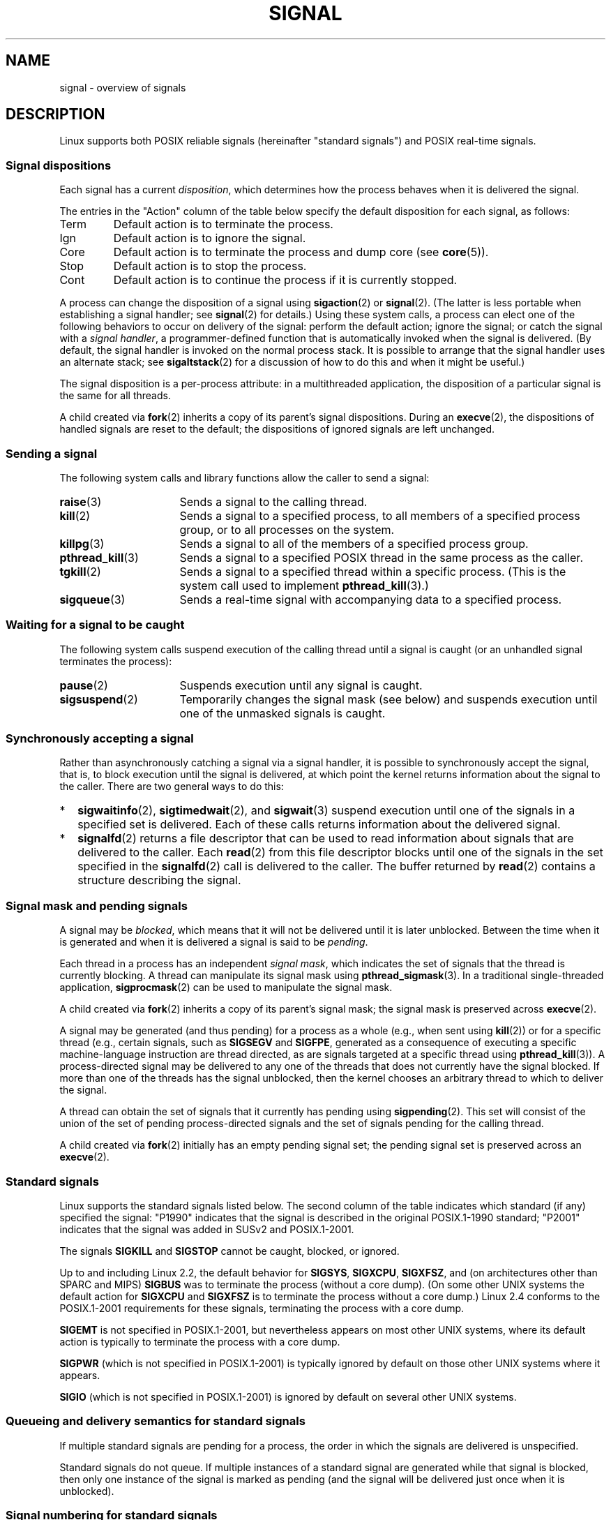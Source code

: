 '\" t
.\" Copyright (c) 1993 by Thomas Koenig (ig25@rz.uni-karlsruhe.de)
.\" and Copyright (c) 2002, 2006 by Michael Kerrisk <mtk.manpages@gmail.com>
.\" and Copyright (c) 2008 Linux Foundation, written by Michael Kerrisk
.\"     <mtk.manpages@gmail.com>
.\"
.\" %%%LICENSE_START(VERBATIM)
.\" Permission is granted to make and distribute verbatim copies of this
.\" manual provided the copyright notice and this permission notice are
.\" preserved on all copies.
.\"
.\" Permission is granted to copy and distribute modified versions of this
.\" manual under the conditions for verbatim copying, provided that the
.\" entire resulting derived work is distributed under the terms of a
.\" permission notice identical to this one.
.\"
.\" Since the Linux kernel and libraries are constantly changing, this
.\" manual page may be incorrect or out-of-date.  The author(s) assume no
.\" responsibility for errors or omissions, or for damages resulting from
.\" the use of the information contained herein.  The author(s) may not
.\" have taken the same level of care in the production of this manual,
.\" which is licensed free of charge, as they might when working
.\" professionally.
.\"
.\" Formatted or processed versions of this manual, if unaccompanied by
.\" the source, must acknowledge the copyright and authors of this work.
.\" %%%LICENSE_END
.\"
.\" Modified Sat Jul 24 17:34:08 1993 by Rik Faith (faith@cs.unc.edu)
.\" Modified Sun Jan  7 01:41:27 1996 by Andries Brouwer (aeb@cwi.nl)
.\" Modified Sun Apr 14 12:02:29 1996 by Andries Brouwer (aeb@cwi.nl)
.\" Modified Sat Nov 13 16:28:23 1999 by Andries Brouwer (aeb@cwi.nl)
.\" Modified 10 Apr 2002, by Michael Kerrisk <mtk.manpages@gmail.com>
.\" Modified  7 Jun 2002, by Michael Kerrisk <mtk.manpages@gmail.com>
.\"	Added information on real-time signals
.\" Modified 13 Jun 2002, by Michael Kerrisk <mtk.manpages@gmail.com>
.\"	Noted that SIGSTKFLT is in fact unused
.\" 2004-12-03, Modified mtk, added notes on RLIMIT_SIGPENDING
.\" 2006-04-24, mtk, Added text on changing signal dispositions,
.\"		signal mask, and pending signals.
.\" 2008-07-04, mtk:
.\"     Added section on system call restarting (SA_RESTART)
.\"     Added section on stop/cont signals interrupting syscalls.
.\" 2008-10-05, mtk: various additions
.\"
.TH SIGNAL 7  2019-03-06 "Linux" "Linux Programmer's Manual"
.SH NAME
signal \- overview of signals
.SH DESCRIPTION
Linux supports both POSIX reliable signals (hereinafter
"standard signals") and POSIX real-time signals.
.SS Signal dispositions
Each signal has a current
.IR disposition ,
which determines how the process behaves when it is delivered
the signal.
.PP
The entries in the "Action" column of the table below specify
the default disposition for each signal, as follows:
.IP Term
Default action is to terminate the process.
.IP Ign
Default action is to ignore the signal.
.IP Core
Default action is to terminate the process and dump core (see
.BR core (5)).
.IP Stop
Default action is to stop the process.
.IP Cont
Default action is to continue the process if it is currently stopped.
.PP
A process can change the disposition of a signal using
.BR sigaction (2)
or
.BR signal (2).
(The latter is less portable when establishing a signal handler;
see
.BR signal (2)
for details.)
Using these system calls, a process can elect one of the
following behaviors to occur on delivery of the signal:
perform the default action; ignore the signal;
or catch the signal with a
.IR "signal handler" ,
a programmer-defined function that is automatically invoked
when the signal is delivered.
(By default, the signal handler is invoked on the
normal process stack.
It is possible to arrange that the signal handler
uses an alternate stack; see
.BR sigaltstack (2)
for a discussion of how to do this and when it might be useful.)
.PP
The signal disposition is a per-process attribute:
in a multithreaded application, the disposition of a
particular signal is the same for all threads.
.PP
A child created via
.BR fork (2)
inherits a copy of its parent's signal dispositions.
During an
.BR execve (2),
the dispositions of handled signals are reset to the default;
the dispositions of ignored signals are left unchanged.
.SS Sending a signal
The following system calls and library functions allow
the caller to send a signal:
.TP 16
.BR raise (3)
Sends a signal to the calling thread.
.TP
.BR kill (2)
Sends a signal to a specified process,
to all members of a specified process group,
or to all processes on the system.
.TP
.BR killpg (3)
Sends a signal to all of the members of a specified process group.
.TP
.BR pthread_kill (3)
Sends a signal to a specified POSIX thread in the same process as
the caller.
.TP
.BR tgkill (2)
Sends a signal to a specified thread within a specific process.
(This is the system call used to implement
.BR pthread_kill (3).)
.TP
.BR sigqueue (3)
Sends a real-time signal with accompanying data to a specified process.
.SS Waiting for a signal to be caught
The following system calls suspend execution of the calling
thread until a signal is caught
(or an unhandled signal terminates the process):
.TP 16
.BR pause (2)
Suspends execution until any signal is caught.
.TP
.BR sigsuspend (2)
Temporarily changes the signal mask (see below) and suspends
execution until one of the unmasked signals is caught.
.SS Synchronously accepting a signal
Rather than asynchronously catching a signal via a signal handler,
it is possible to synchronously accept the signal, that is,
to block execution until the signal is delivered,
at which point the kernel returns information about the
signal to the caller.
There are two general ways to do this:
.IP * 2
.BR sigwaitinfo (2),
.BR sigtimedwait (2),
and
.BR sigwait (3)
suspend execution until one of the signals in a specified
set is delivered.
Each of these calls returns information about the delivered signal.
.IP *
.BR signalfd (2)
returns a file descriptor that can be used to read information
about signals that are delivered to the caller.
Each
.BR read (2)
from this file descriptor blocks until one of the signals
in the set specified in the
.BR signalfd (2)
call is delivered to the caller.
The buffer returned by
.BR read (2)
contains a structure describing the signal.
.SS Signal mask and pending signals
A signal may be
.IR blocked ,
which means that it will not be delivered until it is later unblocked.
Between the time when it is generated and when it is delivered
a signal is said to be
.IR pending .
.PP
Each thread in a process has an independent
.IR "signal mask" ,
which indicates the set of signals that the thread is currently blocking.
A thread can manipulate its signal mask using
.BR pthread_sigmask (3).
In a traditional single-threaded application,
.BR sigprocmask (2)
can be used to manipulate the signal mask.
.PP
A child created via
.BR fork (2)
inherits a copy of its parent's signal mask;
the signal mask is preserved across
.BR execve (2).
.PP
A signal may be generated (and thus pending)
for a process as a whole (e.g., when sent using
.BR kill (2))
or for a specific thread (e.g., certain signals,
such as
.B SIGSEGV
and
.BR SIGFPE ,
generated as a
consequence of executing a specific machine-language instruction
are thread directed, as are signals targeted at a specific thread using
.BR pthread_kill (3)).
A process-directed signal may be delivered to any one of the
threads that does not currently have the signal blocked.
If more than one of the threads has the signal unblocked, then the
kernel chooses an arbitrary thread to which to deliver the signal.
.PP
A thread can obtain the set of signals that it currently has pending
using
.BR sigpending (2).
This set will consist of the union of the set of pending
process-directed signals and the set of signals pending for
the calling thread.
.PP
A child created via
.BR fork (2)
initially has an empty pending signal set;
the pending signal set is preserved across an
.BR execve (2).
.SS Standard signals
Linux supports the standard signals listed below.
The second column of the table indicates which standard (if any)
specified the signal: "P1990" indicates that the signal is described
in the original POSIX.1-1990 standard;
"P2001" indicates that the signal was added in SUSv2 and POSIX.1-2001.
.TS
l c c l
____
lB c c l.
Signal	Standard	Action	Comment
SIGABRT	P1990	Core	Abort signal from \fBabort\fP(3)
SIGALRM	P1990	Term	Timer signal from \fBalarm\fP(2)
SIGBUS	P2001	Core	Bus error (bad memory access)
SIGCHLD	P1990	Ign	Child stopped or terminated
SIGCLD	\-	Ign	A synonym for \fBSIGCHLD\fP
SIGCONT	P1990	Cont	Continue if stopped
SIGEMT	\-	Term	Emulator trap
SIGFPE	P1990	Core	Floating-point exception
SIGHUP	P1990	Term	Hangup detected on controlling terminal
			or death of controlling process
SIGILL	P1990	Core	Illegal Instruction
SIGINFO	\-		A synonym for \fBSIGPWR\fP
SIGINT	P1990	Term	Interrupt from keyboard
SIGIO	\-	Term	I/O now possible (4.2BSD)
SIGIOT	\-	Core	IOT trap. A synonym for \fBSIGABRT\fP
SIGKILL	P1990	Term	Kill signal
SIGLOST	\-	Term	File lock lost (unused)
SIGPIPE	P1990	Term	Broken pipe: write to pipe with no
			readers; see \fBpipe\fP(7)
SIGPOLL	P2001	Term	Pollable event (Sys V).
			Synonym for \fBSIGIO\fP
SIGPROF	P2001	Term	Profiling timer expired
SIGPWR	\-	Term	Power failure (System V)
SIGQUIT	P1990	Core	Quit from keyboard
SIGSEGV	P1990	Core	Invalid memory reference
SIGSTKFLT	\-	Term	Stack fault on coprocessor (unused)
SIGSTOP	P1990	Stop	Stop process
SIGTSTP	P1990	Stop	Stop typed at terminal
SIGSYS	P2001	Core	Bad system call (SVr4);
			see also \fBseccomp\fP(2)
SIGTERM	P1990	Term	Termination signal
SIGTRAP	P2001	Core	Trace/breakpoint trap
SIGTTIN	P1990	Stop	Terminal input for background process
SIGTTOU	P1990	Stop	Terminal output for background process
SIGUNUSED	\-	Core	Synonymous with \fBSIGSYS\fP
SIGURG	P2001	Ign	Urgent condition on socket (4.2BSD)
SIGUSR1	P1990	Term	User-defined signal 1
SIGUSR2	P1990	Term	User-defined signal 2
SIGVTALRM	P2001	Term	Virtual alarm clock (4.2BSD)
SIGXCPU	P2001	Core	CPU time limit exceeded (4.2BSD);
			see \fBsetrlimit\fP(2)
SIGXFSZ	P2001	Core	File size limit exceeded (4.2BSD);
			see \fBsetrlimit\fP(2)
SIGWINCH	\-	Ign	Window resize signal (4.3BSD, Sun)
.TE
.PP
The signals
.B SIGKILL
and
.B SIGSTOP
cannot be caught, blocked, or ignored.
.PP
Up to and including Linux 2.2, the default behavior for
.BR SIGSYS ", " SIGXCPU ", " SIGXFSZ ", "
and (on architectures other than SPARC and MIPS)
.B SIGBUS
was to terminate the process (without a core dump).
(On some other UNIX systems the default action for
.BR SIGXCPU " and " SIGXFSZ
is to terminate the process without a core dump.)
Linux 2.4 conforms to the POSIX.1-2001 requirements for these signals,
terminating the process with a core dump.
.PP
.PP
.B SIGEMT
is not specified in POSIX.1-2001, but nevertheless appears
on most other UNIX systems,
where its default action is typically to terminate
the process with a core dump.
.PP
.B SIGPWR
(which is not specified in POSIX.1-2001) is typically ignored
by default on those other UNIX systems where it appears.
.PP
.B SIGIO
(which is not specified in POSIX.1-2001) is ignored by default
on several other UNIX systems.
.\"
.SS Queueing and delivery semantics for standard signals
If multiple standard signals are pending for a process,
the order in which the signals are delivered is unspecified.
.PP
Standard signals do not queue.
If multiple instances of a standard signal are generated while
that signal is blocked,
then only one instance of the signal is marked as pending
(and the signal will be delivered just once when it is unblocked).
.\"
.SS Signal numbering for standard signals
The numeric value for each signal is given in the table below.
As shown in the table, many signals have different numeric values
on different architectures.
The first numeric value in each table row shows the signal number
on x86, ARM, and most other architectures;
the second value is for Alpha and SPARC; the third is for MIPS;
and the last is for PARISC.
A dash (\-) denotes that a signal is absent on the corresponding architecture.
.TS
l c c c c l
l c c c c l
______
lB c c c c l.
Signal	x86/ARM	Alpha/	MIPS	PARISC	Notes
	most others	SPARC
SIGHUP	\01	\01	\01	\01
SIGINT	\02	\02	\02	\02
SIGQUIT	\03	\03	\03	\03
SIGILL	\04	\04	\04	\04
SIGTRAP	\05	\05	\05	\05
SIGABRT	\06	\06	\06	\06
SIGIOT	\06	\06	\06	\06
SIGBUS	\07	10	10	10
SIGEMT	\-	\07	\07	-
SIGFPE	\08	\08	\08	\08
SIGKILL	\09	\09	\09	\09
SIGUSR1	10	30	16	16
SIGSEGV	11	11	11	11
SIGUSR2	12	31	17	17
SIGPIPE	13	13	13	13
SIGALRM	14	14	14	14
SIGTERM	15	15	15	15
SIGSTKFLT	16	\-	\-	\07
SIGCHLD	17	20	18	18
SIGCLD	\-	\-	18	\-
SIGCONT	18	19	25	26
SIGSTOP	19	17	23	24
SIGTSTP	20	18	24	25
SIGTTIN	21	21	26	27
SIGTTOU	22	22	27	28
SIGURG	23	16	21	29
SIGXCPU	24	24	30	12
SIGXFSZ	25	25	31	30
SIGVTALRM	26	26	28	20
SIGPROF	27	27	29	21
SIGWINCH	28	28	20	23
SIGIO	29	23	22	22
SIGPOLL					Same as SIGIO
SIGPWR	30	29/\-	19	19
SIGINFO	\-	29/\-	\-	\-
SIGLOST	\-	\-/29	\-	\-
SIGSYS	31	12	12	31
SIGUNUSED	31	\-	\-	31
.TE
.PP
Note the following:
.IP * 3
Where defined,
.B SIGUNUSED
is synonymous with
.BR SIGSYS .
Since glibc 2.26,
.B SIGUNUSED
is no longer defined on any architecture.
.IP *
Signal 29 is
.BR SIGINFO / SIGPWR
(synonyms for the same value) on Alpha but
.B SIGLOST
on SPARC.
.\"
.SS Real-time signals
Starting with version 2.2,
Linux supports real-time signals as originally defined in the POSIX.1b
real-time extensions (and now included in POSIX.1-2001).
The range of supported real-time signals is defined by the macros
.B SIGRTMIN
and
.BR SIGRTMAX .
POSIX.1-2001 requires that an implementation support at least
.B _POSIX_RTSIG_MAX
(8) real-time signals.
.PP
The Linux kernel supports a range of 33 different real-time
signals, numbered 32 to 64.
However, the glibc POSIX threads implementation internally uses
two (for NPTL) or three (for LinuxThreads) real-time signals
(see
.BR pthreads (7)),
and adjusts the value of
.B SIGRTMIN
suitably (to 34 or 35).
Because the range of available real-time signals varies according
to the glibc threading implementation (and this variation can occur
at run time according to the available kernel and glibc),
and indeed the range of real-time signals varies across UNIX systems,
programs should
.IR "never refer to real-time signals using hard-coded numbers" ,
but instead should always refer to real-time signals using the notation
.BR SIGRTMIN +n,
and include suitable (run-time) checks that
.BR SIGRTMIN +n
does not exceed
.BR SIGRTMAX .
.PP
Unlike standard signals, real-time signals have no predefined meanings:
the entire set of real-time signals can be used for application-defined
purposes.
.PP
The default action for an unhandled real-time signal is to terminate the
receiving process.
.PP
Real-time signals are distinguished by the following:
.IP 1. 4
Multiple instances of real-time signals can be queued.
By contrast, if multiple instances of a standard signal are delivered
while that signal is currently blocked, then only one instance is queued.
.IP 2. 4
If the signal is sent using
.BR sigqueue (3),
an accompanying value (either an integer or a pointer) can be sent
with the signal.
If the receiving process establishes a handler for this signal using the
.B SA_SIGINFO
flag to
.BR sigaction (2),
then it can obtain this data via the
.I si_value
field of the
.I siginfo_t
structure passed as the second argument to the handler.
Furthermore, the
.I si_pid
and
.I si_uid
fields of this structure can be used to obtain the PID
and real user ID of the process sending the signal.
.IP 3. 4
Real-time signals are delivered in a guaranteed order.
Multiple real-time signals of the same type are delivered in the order
they were sent.
If different real-time signals are sent to a process, they are delivered
starting with the lowest-numbered signal.
(I.e., low-numbered signals have highest priority.)
By contrast, if multiple standard signals are pending for a process,
the order in which they are delivered is unspecified.
.PP
If both standard and real-time signals are pending for a process,
POSIX leaves it unspecified which is delivered first.
Linux, like many other implementations, gives priority
to standard signals in this case.
.PP
According to POSIX, an implementation should permit at least
.B _POSIX_SIGQUEUE_MAX
(32) real-time signals to be queued to
a process.
However, Linux does things differently.
In kernels up to and including 2.6.7, Linux imposes
a system-wide limit on the number of queued real-time signals
for all processes.
This limit can be viewed and (with privilege) changed via the
.I /proc/sys/kernel/rtsig-max
file.
A related file,
.IR /proc/sys/kernel/rtsig-nr ,
can be used to find out how many real-time signals are currently queued.
In Linux 2.6.8, these
.I /proc
interfaces were replaced by the
.B RLIMIT_SIGPENDING
resource limit, which specifies a per-user limit for queued
signals; see
.BR setrlimit (2)
for further details.
.PP
The addition of real-time signals required the widening
of the signal set structure
.RI ( sigset_t )
from 32 to 64 bits.
Consequently, various system calls were superseded by new system calls
that supported the larger signal sets.
The old and new system calls are as follows:
.TS
lb lb
l l.
Linux 2.0 and earlier	Linux 2.2 and later
\fBsigaction\fP(2)	\fBrt_sigaction\fP(2)
\fBsigpending\fP(2)	\fBrt_sigpending\fP(2)
\fBsigprocmask\fP(2)	\fBrt_sigprocmask\fP(2)
\fBsigreturn\fP(2)	\fBrt_sigreturn\fP(2)
\fBsigsuspend\fP(2)	\fBrt_sigsuspend\fP(2)
\fBsigtimedwait\fP(2)	\fBrt_sigtimedwait\fP(2)
.TE
.\"
.SS Interruption of system calls and library functions by signal handlers
If a signal handler is invoked while a system call or library
function call is blocked, then either:
.IP * 2
the call is automatically restarted after the signal handler returns; or
.IP *
the call fails with the error
.BR EINTR .
.PP
Which of these two behaviors occurs depends on the interface and
whether or not the signal handler was established using the
.BR SA_RESTART
flag (see
.BR sigaction (2)).
The details vary across UNIX systems;
below, the details for Linux.
.PP
If a blocked call to one of the following interfaces is interrupted
by a signal handler, then the call is automatically restarted
after the signal handler returns if the
.BR SA_RESTART
flag was used; otherwise the call fails with the error
.BR EINTR :
.\" The following system calls use ERESTARTSYS,
.\" so that they are restartable
.IP * 2
.BR read (2),
.BR readv (2),
.BR write (2),
.BR writev (2),
and
.BR ioctl (2)
calls on "slow" devices.
A "slow" device is one where the I/O call may block for an
indefinite time, for example, a terminal, pipe, or socket.
If an I/O call on a slow device has already transferred some
data by the time it is interrupted by a signal handler,
then the call will return a success status
(normally, the number of bytes transferred).
Note that a (local) disk is not a slow device according to this definition;
I/O operations on disk devices are not interrupted by signals.
.IP *
.BR open (2),
if it can block (e.g., when opening a FIFO; see
.BR fifo (7)).
.IP *
.BR wait (2),
.BR wait3 (2),
.BR wait4 (2),
.BR waitid (2),
and
.BR waitpid (2).
.IP *
Socket interfaces:
.\" If a timeout (setsockopt()) is in effect on the socket, then these
.\" system calls switch to using EINTR.  Consequently, they and are not
.\" automatically restarted, and they show the stop/cont behavior
.\" described below.  (Verified from 2.6.26 source, and by experiment; mtk)
.BR accept (2),
.BR connect (2),
.BR recv (2),
.BR recvfrom (2),
.BR recvmmsg (2),
.BR recvmsg (2),
.BR send (2),
.BR sendto (2),
and
.BR sendmsg (2),
.\" FIXME What about sendmmsg()?
unless a timeout has been set on the socket (see below).
.IP *
File locking interfaces:
.BR flock (2)
and
the
.BR F_SETLKW
and
.BR F_OFD_SETLKW
operations of
.BR fcntl (2)
.IP *
POSIX message queue interfaces:
.BR mq_receive (3),
.BR mq_timedreceive (3),
.BR mq_send (3),
and
.BR mq_timedsend (3).
.IP *
.BR futex (2)
.B FUTEX_WAIT
(since Linux 2.6.22;
.\" commit 72c1bbf308c75a136803d2d76d0e18258be14c7a
beforehand, always failed with
.BR EINTR ).
.IP *
.BR getrandom (2).
.IP *
.BR pthread_mutex_lock (3),
.BR pthread_cond_wait (3),
and related APIs.
.IP *
.BR futex (2)
.BR FUTEX_WAIT_BITSET .
.IP *
POSIX semaphore interfaces:
.BR sem_wait (3)
and
.BR sem_timedwait (3)
(since Linux 2.6.22;
.\" as a consequence of the 2.6.22 changes in the futex() implementation
beforehand, always failed with
.BR EINTR ).
.IP *
.BR read (2)
from an
.BR inotify (7)
file descriptor
(since Linux 3.8;
.\" commit 1ca39ab9d21ac93f94b9e3eb364ea9a5cf2aba06
beforehand, always failed with
.BR EINTR ).
.PP
The following interfaces are never restarted after
being interrupted by a signal handler,
regardless of the use of
.BR SA_RESTART ;
they always fail with the error
.B EINTR
when interrupted by a signal handler:
.\" These are the system calls that give EINTR or ERESTARTNOHAND
.\" on interruption by a signal handler.
.IP * 2
"Input" socket interfaces, when a timeout
.RB ( SO_RCVTIMEO )
has been set on the socket using
.BR setsockopt (2):
.BR accept (2),
.BR recv (2),
.BR recvfrom (2),
.BR recvmmsg (2)
(also with a non-NULL
.IR timeout
argument),
and
.BR recvmsg (2).
.IP *
"Output" socket interfaces, when a timeout
.RB ( SO_RCVTIMEO )
has been set on the socket using
.BR setsockopt (2):
.BR connect (2),
.BR send (2),
.BR sendto (2),
and
.BR sendmsg (2).
.\" FIXME What about sendmmsg()?
.IP *
Interfaces used to wait for signals:
.BR pause (2),
.BR sigsuspend (2),
.BR sigtimedwait (2),
and
.BR sigwaitinfo (2).
.IP *
File descriptor multiplexing interfaces:
.BR epoll_wait (2),
.BR epoll_pwait (2),
.BR poll (2),
.BR ppoll (2),
.BR select (2),
and
.BR pselect (2).
.IP *
System V IPC interfaces:
.\" On some other systems, SA_RESTART does restart these system calls
.BR msgrcv (2),
.BR msgsnd (2),
.BR semop (2),
and
.BR semtimedop (2).
.IP *
Sleep interfaces:
.BR clock_nanosleep (2),
.BR nanosleep (2),
and
.BR usleep (3).
.IP *
.BR io_getevents (2).
.PP
The
.BR sleep (3)
function is also never restarted if interrupted by a handler,
but gives a success return: the number of seconds remaining to sleep.
.SS Interruption of system calls and library functions by stop signals
On Linux, even in the absence of signal handlers,
certain blocking interfaces can fail with the error
.BR EINTR
after the process is stopped by one of the stop signals
and then resumed via
.BR SIGCONT .
This behavior is not sanctioned by POSIX.1, and doesn't occur
on other systems.
.PP
The Linux interfaces that display this behavior are:
.IP * 2
"Input" socket interfaces, when a timeout
.RB ( SO_RCVTIMEO )
has been set on the socket using
.BR setsockopt (2):
.BR accept (2),
.BR recv (2),
.BR recvfrom (2),
.BR recvmmsg (2)
(also with a non-NULL
.IR timeout
argument),
and
.BR recvmsg (2).
.IP *
"Output" socket interfaces, when a timeout
.RB ( SO_RCVTIMEO )
has been set on the socket using
.BR setsockopt (2):
.BR connect (2),
.BR send (2),
.BR sendto (2),
and
.\" FIXME What about sendmmsg()?
.BR sendmsg (2),
if a send timeout
.RB ( SO_SNDTIMEO )
has been set.
.IP * 2
.BR epoll_wait (2),
.BR epoll_pwait (2).
.IP *
.BR semop (2),
.BR semtimedop (2).
.IP *
.BR sigtimedwait (2),
.BR sigwaitinfo (2).
.IP *
Linux 3.7 and earlier:
.BR read (2)
from an
.BR inotify (7)
file descriptor
.\" commit 1ca39ab9d21ac93f94b9e3eb364ea9a5cf2aba06
.IP *
Linux 2.6.21 and earlier:
.BR futex (2)
.BR FUTEX_WAIT ,
.BR sem_timedwait (3),
.BR sem_wait (3).
.IP *
Linux 2.6.8 and earlier:
.BR msgrcv (2),
.BR msgsnd (2).
.IP *
Linux 2.4 and earlier:
.BR nanosleep (2).
.SH CONFORMING TO
POSIX.1, except as noted.
.\" It must be a *very* long time since this was true:
.\" .SH BUGS
.\" .B SIGIO
.\" and
.\" .B SIGLOST
.\" have the same value.
.\" The latter is commented out in the kernel source, but
.\" the build process of some software still thinks that
.\" signal 29 is
.\" .BR SIGLOST .
.SH NOTES
For a discussion of async-signal-safe functions, see
.BR signal-safety (7).
.PP
The
.I /proc/[pid]/task/[tid]/status
file contains various fields that show the signals
that a thread is blocking
.RI ( SigBlk ),
catching
.RI ( SigCgt ),
or ignoring
.RI ( SigIgn ).
(The set of signals that are caught or ignored will be the same
across all threads in a process.)
Other fields show the set of pending signals that are directed to the thread
.RI ( SigPnd )
as well as the set of pending signals that are directed
to the process as a whole
.RI ( ShdPnd ).
The corresponding fields in
.I /proc/[pid]/status
show the information for the main thread.
See
.BR proc (5)
for further details.
.SH SEE ALSO
.BR kill (1),
.BR clone (2),
.BR getrlimit (2),
.BR kill (2),
.BR restart_syscall (2),
.BR rt_sigqueueinfo (2),
.BR setitimer (2),
.BR setrlimit (2),
.BR sgetmask (2),
.BR sigaction (2),
.BR sigaltstack (2),
.BR signal (2),
.BR signalfd (2),
.BR sigpending (2),
.BR sigprocmask (2),
.BR sigreturn (2),
.BR sigsuspend (2),
.BR sigwaitinfo (2),
.BR abort (3),
.BR bsd_signal (3),
.BR killpg (3),
.BR longjmp (3),
.BR pthread_sigqueue (3),
.BR raise (3),
.BR sigqueue (3),
.BR sigset (3),
.BR sigsetops (3),
.BR sigvec (3),
.BR sigwait (3),
.BR strsignal (3),
.BR sysv_signal (3),
.BR core (5),
.BR proc (5),
.BR nptl (7),
.BR pthreads (7),
.BR sigevent (7)
